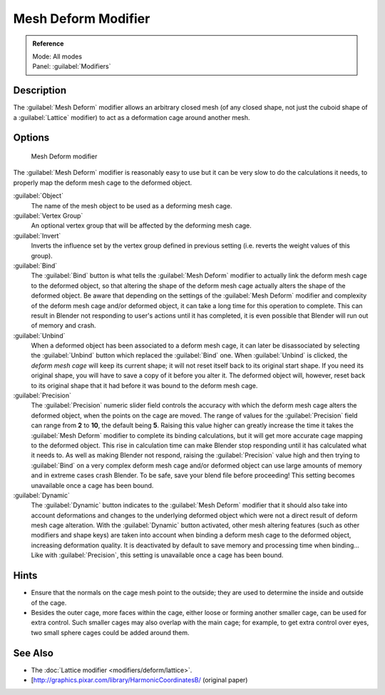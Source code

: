 
Mesh Deform Modifier
********************

.. admonition:: Reference
   :class: refbox

   | Mode:     All modes
   | Panel:    :guilabel:`Modifiers`


Description
===========

The :guilabel:`Mesh Deform` modifier allows an arbitrary closed mesh (of any closed shape,
not just the cuboid shape of a :guilabel:`Lattice` modifier)
to act as a deformation cage around another mesh.


Options
=======

.. figure:: /images/25-Manual-Modifiers-MeshDeform.jpg

   Mesh Deform modifier


The :guilabel:`Mesh Deform` modifier is reasonably easy to use but it can be very slow to do
the calculations it needs, to properly map the deform mesh cage to the deformed object.

:guilabel:`Object`
   The name of the mesh object to be used as a deforming mesh cage.

:guilabel:`Vertex Group`
   An optional vertex group that will be affected by the deforming mesh cage.

:guilabel:`Invert`
   Inverts the influence set by the vertex group defined in previous setting (i.e. reverts the weight values of this group).

:guilabel:`Bind`
   The :guilabel:`Bind` button is what tells the :guilabel:`Mesh Deform` modifier to actually link the deform mesh cage to the deformed object, so that altering the shape of the deform mesh cage actually alters the shape of the deformed object.
   Be aware that depending on the settings of the :guilabel:`Mesh Deform` modifier and complexity of the deform mesh cage and/or deformed object, it can take a long time for this operation to complete.  This can result in Blender not responding to user's actions until it has completed, it is even possible that Blender will run out of memory and crash.

:guilabel:`Unbind`
   When a deformed object has been associated to a deform mesh cage, it can later be disassociated by selecting the :guilabel:`Unbind` button which replaced the :guilabel:`Bind` one.
   When :guilabel:`Unbind` is clicked, the *deform mesh cage* will keep its current shape; it will not reset itself back to its original start shape. If you need its original shape, you will have to save a copy of it before you alter it. The deformed object will, however, reset back to its original shape that it had before it was bound to the deform mesh cage.

:guilabel:`Precision`
   The :guilabel:`Precision` numeric slider field controls the accuracy with which the deform mesh cage alters the
   deformed object, when the points on the cage are moved.
   The range of values for the :guilabel:`Precision` field can range from **2** to **10**,
   the default being **5**. Raising this value higher can greatly increase the time it takes the :guilabel:`Mesh
   Deform` modifier to complete its binding calculations,
   but it will get more accurate cage mapping to the deformed object.
   This rise in calculation time can make Blender stop responding until it has calculated what it needs to.
   As well as making Blender not respond, raising the :guilabel:`Precision` value high and then trying to
   :guilabel:`Bind` on a very complex deform mesh cage and/or deformed object can use large amounts of memory and in
   extreme cases crash Blender.  To be safe, save your blend file before proceeding!
   This setting becomes unavailable once a cage has been bound.


:guilabel:`Dynamic`
   The :guilabel:`Dynamic` button indicates to the :guilabel:`Mesh Deform` modifier that it should also take into account deformations and changes to the underlying deformed object which were not a direct result of deform mesh cage alteration.
   With the :guilabel:`Dynamic` button activated, other mesh altering features (such as other modifiers and shape keys) are taken into account when binding a deform mesh cage to the deformed object, increasing deformation quality. It is deactivated by default to save memory and processing time when binding...
   Like with :guilabel:`Precision`, this setting is unavailable once a cage has been bound.


Hints
=====

- Ensure that the normals on the cage mesh point to the outside; they are used to determine the inside and outside of the cage.
- Besides the outer cage, more faces within the cage, either loose or forming another smaller cage, can be used for extra control. Such smaller cages may also overlap with the main cage; for example, to get extra control over eyes, two small sphere cages could be added around them.


See Also
========

- The :doc:`Lattice modifier <modifiers/deform/lattice>`.
- [http://graphics.pixar.com/library/HarmonicCoordinatesB/ (original paper)


